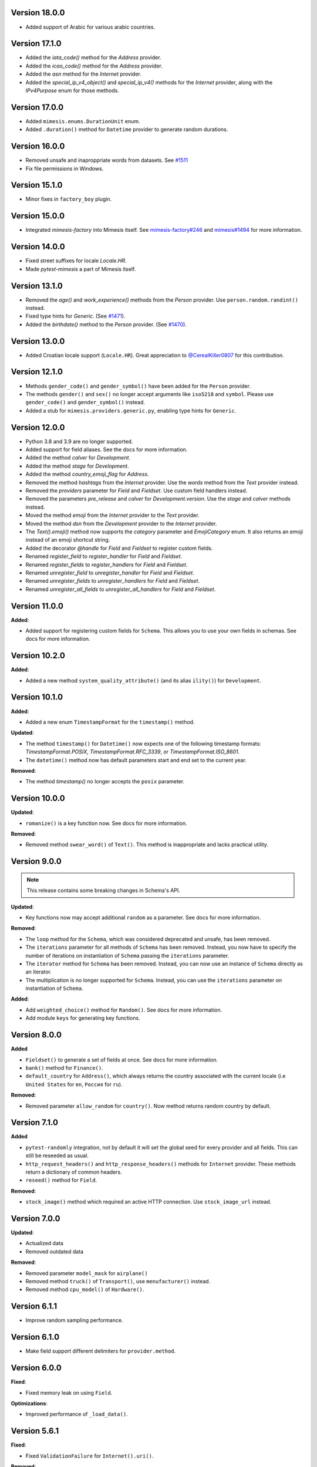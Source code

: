 Version 18.0.0
--------------

- Added support of Arabic for various arabic countries.

Version 17.1.0
--------------

- Added the `iata_code()` method for the `Address` provider.
- Added the `icao_code()` method for the `Address` provider.
- Added the `asn` method for the `Internet` provider.
- Added the `special_ip_v4_object()` and `special_ip_v4()` methods for the `Internet` provider, along with the `IPv4Purpose` enum for those methods.

Version 17.0.0
--------------

- Added ``mimesis.enums.DurationUnit`` enum.
- Added ``.duration()`` method for ``Datetime`` provider to generate random durations.

Version 16.0.0
--------------

- Removed unsafe and inaproppriate words from datasets. See `#1511 <https://github.com/lk-geimfari/mimesis/issues/1511>`_
- Fix file permissions in Windows.

Version 15.1.0
--------------

- Minor fixes in ``factory_boy`` plugin.

Version 15.0.0
--------------

- Integrated `mimesis-factory` into Mimesis itself. See `mimesis-factory#246 <https://github.com/lk-geimfari/mimesis-factory/issues/246>`_ and `mimesis#1494 <https://github.com/lk-geimfari/mimesis/issues/1494>`_ for more information.


Version 14.0.0
--------------

- Fixed street suffixes for locale `Locale.HR`.
- Made `pytest-mimesis` a part of Mimesis itself.


Version 13.1.0
--------------

- Removed the `age()` and `work_experience()` methods from the `Person` provider. Use ``person.random.randint()`` instead.
- Fixed type hints for `Generic`. (See `#1471 <https://github.com/lk-geimfari/mimesis/issues/1471>`_).
- Added the `birthdate()` method to the `Person` provider. (See `#1470 <https://github.com/lk-geimfari/mimesis/issues/1470>`_).

Version 13.0.0
--------------

- Added Croatian locale support (``Locale.HR``). Great appreciation to `@CerealKiller0807 <https://github.com/CerealKiller0807>`_ for this contribution.

Version 12.1.0
--------------

- Methods ``gender_code()`` and ``gender_symbol()`` have been added for the ``Person`` provider.
- The methods ``gender()`` and ``sex()`` no longer accept arguments like ``iso5218`` and ``symbol``. Please use ``gender_code()`` and ``gender_symbol()`` instead.
- Added a stub for ``mimesis.providers.generic.py``, enabling type hints for ``Generic``.


Version 12.0.0
--------------

- Python 3.8 and 3.9 are no longer supported.
- Added support for field aliases. See the docs for more information.
- Added the method `calver` for `Development`.
- Added the method `stage` for `Development`.
- Added the method `country_emoji_flag` for `Address`.
- Removed the method `hashtags` from the `Internet` provider. Use the `words` method from the `Text` provider instead.
- Removed the `providers` parameter for `Field` and `Fieldset`. Use custom field handlers instead.
- Removed the parameters `pre_release` and `calver` for `Development.version`. Use the `stage` and `calver` methods instead.
- Moved the method `emoji` from the `Internet` provider to the `Text` provider.
- Moved the method `dsn` from the `Development` provider to the `Internet` provider.
- The `Text().emoji()` method now supports the `category` parameter and `EmojiCategory` enum. It also returns an emoji instead of an emoji shortcut string.
- Added the decorator `@handle` for `Field` and `Fieldset` to register custom fields.
- Renamed `register_field` to `register_handler` for `Field` and `Fieldset`.
- Renamed `register_fields` to `register_handlers` for `Field` and `Fieldset`.
- Renamed `unregister_field` to `unregister_handler` for `Field` and `Fieldset`.
- Renamed `unregister_fields` to `unregister_handlers` for `Field` and `Fieldset`.
- Renamed `unregister_all_fields` to `unregister_all_handlers` for `Field` and `Fieldset`.


Version 11.0.0
--------------

**Added**:

- Added support for registering custom fields for ``Schema``. This allows you to use your own fields in schemas. See docs for more information.


Version 10.2.0
--------------

**Added**:

- Added a new method ``system_quality_attribute()`` (and its alias ``ility()``) for ``Development``.


Version 10.1.0
--------------

**Added**:

- Added a new enum ``TimestampFormat`` for the ``timestamp()`` method.

**Updated**:

- The method ``timestamp()`` for ``Datetime()`` now expects one of the following timestamp formats: `TimestampFormat.POSIX`, `TimestampFormat.RFC_3339`, or `TimestampFormat.ISO_8601`.
- The ``datetime()`` method now has default parameters start and end set to the current year.

**Removed**:

- The method `timestamp()` no longer accepts the ``posix`` parameter.


Version 10.0.0
--------------

**Updated**:

- ``romanize()`` is a key function now. See docs for more information.


**Removed**:

- Removed method ``swear_word()`` of ``Text()``. This method is inappropriate and lacks practical utility.


Version 9.0.0
-------------
.. note::

    This release contains some breaking changes in Schema's API.

**Updated**:

- Key functions now may accept additional ``random`` as a parameter. See docs for more information.

**Removed**:

- The ``loop`` method for the ``Schema``, which was considered deprecated and unsafe, has been removed.
- The ``iterations`` parameter for all methods of ``Schema`` has been removed. Instead, you now have to specify the number of iterations on instantiation of ``Schema`` passing the ``iterations`` parameter.
- The ``iterator`` method for ``Schema`` has been removed. Instead, you can now use an instance of ``Schema`` directly as an iterator.
- The multiplication is no longer supported for ``Schema``. Instead, you can use the ``iterations`` parameter on instantiation of ``Schema``.

**Added**:

- Add ``weighted_choice()`` method for ``Random()``. See docs for more information.
- Add module ``keys`` for generating key functions.

Version 8.0.0
-------------

**Added**

- ``Fieldset()`` to generate a set of fields at once. See docs for more information.
- ``bank()`` method for ``Finance()``.
- ``default_country`` for ``Address()``, which always returns the country associated with the current locale (i.e ``United States`` for ``en``, ``Россия`` for ``ru``).

**Removed**:

- Removed parameter ``allow_random`` for ``country()``. Now method returns random country by default.

Version 7.1.0
-------------

**Added**

- ``pytest-randomly`` integration, not by default it will set the global seed for every provider and all fields. This can still be reseeded as usual.
- ``http_request_headers()`` and ``http_response_headers()`` methods for ``Internet`` provider. These methods return a dictionary of common headers.
- ``reseed()`` method for ``Field``.

**Removed**:

- ``stock_image()`` method which required an active HTTP connection. Use ``stock_image_url`` instead.

Version 7.0.0
-------------

**Updated**:

- Actualized data
- Removed outdated data

**Removed**:

- Removed parameter ``model_mask`` for ``airplane()``
- Removed method ``truck()`` of ``Transport()``, use ``menufacturer()`` instead.
- Removed method ``cpu_model()`` of ``Hardware()``.

Version 6.1.1
-------------

- Improve random sampling performance.


Version 6.1.0
-------------

- Make field support different delimiters for ``provider.method``.


Version 6.0.0
-------------

**Fixed**:

- Fixed memory leak on using ``Field``.

**Optimizations**:

- Improved performance of ``_load_data()``.


Version 5.6.1
-------------

**Fixed**:

- Fixed ``ValidationFailure`` for ``Internet().uri()``.

**Removed**:

- Removed support of ``port`` parameter in ``Internet().uri()``.

Version 5.6.0

**Added**:

- Multiplication support for schemas. Now you can use `*` on the schema to specify the number of iterations. See docs for more information.
- Method ``dsn()`` for ``Development()``
- Method ``public_dns()`` for ``Internet()``

Version 5.5.0
-------------

**Fixed**:

- Fixed infinite loop on using ``Datetime.bulk_create_datetimes()``.
- Fixed some typing issues

Version 5.4.0
-------------

**Fixed**:

- Fixed TypeError: 'Datetime' object is not callable error on using ``Field`` (See `#1139 <https://github.com/lk-geimfari/mimesis/issues/1139>`_).

**Added**:

- Added items ``Algorithm.BLAKE2B`` and ``Algorithm.BLAKE2S``.


**Removed**:

- Removed deprecated method ``image_placeholder()`` from ``Internet()``



Version 5.3.0
-------------

**Added**:

- Added method ``to_pickle()``, ``to_json()`` and ``to_csv()`` for ``schema.Schema``.


**Optimizations**:

- Significantly improved performance of ``shortcuts.romanize()``
- Use ``random.choices()`` to generate random strings instead of ``random.choice()`` for selecting individual characters. This can lead to a significant speed up, but will also change the reproducibility of values when upgrading to this version as the two methods use different algorithms.
- Optimized ``Address.latitude()``, ``Address.longitude()``, and ``Address.coordinates()`` when passing ``dms=True``.
- Optimized ``Development.version()``.

**Fixed**:

- Fix duplication of parameter name on using ``Internet.query_parameter()`` (See `#1177 <https://github.com/lk-geimfari/mimesis/issues/1177>`_).
- Fix reseeding of the random generator of ``Generic``. This was a regression in v5.1.0. (See `#1150 <https://github.com/lk-geimfari/mimesis/issues/1150>`_).
- ``Development.version()`` now supports use of both the ``calver`` and ``pre_release`` flags together.
- Providers now have an isolated ``random`` instance when using a seed of ``None``.


Version 5.2.1
-------------

**Removed**:

- Removed all params of ``mnemonic_phrase()``


Version 5.1.1
-------------

**Added**:

- Added parameter ``region`` for ``Datetime().timezone()`` and enum object ``enums.TimezoneRegion``

Version 5.1.0
-------------

**Fixed**:

- Fix mechanism of reseeding of the internal providers of ``Generic`` (See `#1115 <https://github.com/lk-geimfari/mimesis/issues/1115>`_).

**Removed**:

- Removed inappropriate words from ``mimesis.data.int.USERNAMES``.

Version 5.0.0
-------------

**Warning**: This release contains some breaking changes in API.

**Python compatibility**:

Mimesis 5.0 supports Python 3.8, 3.9, and 3.10.

The Mimesis 4.1.3 is the last to support Python 3.6 and 3.7.

**Reworked**:

- A method ``Person().username()``, now it accepts a parameters ``mask`` and ``drange``.

**Renamed**:

- Renamed ``enums.UnitName`` to ``enums.MeasureUnit``
- Renamed ``enums.PrefixSign`` to ``enums.MetricPrefixSign``
- Renamed ``Business()`` to ``Finance()``
- Renamed ``BaseDataProvider.pull`` to ``BaseDataProvider._load_datafile``
- Renamed ``mimesis.providers.numbers.Numbers`` to ``mimesis.providers.numeric.Numeric``
- Renamed ``fmt`` argument of ``Address().country_code()`` to ``code``

**Fixed**:

- Fix inheritance issues for ``Generic``, now it inherits ``BaseProvider`` instead of ``BaseDataProvider``
- Fix locale-independent provider to make them accepts keyword-only arguments
- Fix DenmarkSpecProvider CPR to generate valid CPR numbers.
- Fix ``.cvv()`` to make it return string
- Fix ``.cid()`` to make it return string
- Fix ``.price()`` of ``Finance`` to make it return float.

**Added**:

- Added method ``hostname()`` for ``Internet`` data provider
- Added support of ``**kwargs`` for a method ``add_provider`` of ``Generic()`` provider
- Added enum ``Locale`` to ``mimesis.enums`` and ``mimesis.locales``
- Added ``measure_unit`` and ``metric_prefix`` methods for the ``Science`` provider.
- Added ``.iterator()`` for ``schema.Schema``
- Added methods ``.slug()`` and ``ip_v4_with_port()`` for ``Internet()``
- Added ``increment()`` method for ``Numbers()``
- Added methods ``.stock_ticker()``, ``.stock_name()`` and ``.stock_exchange()`` for ``Finance()``
- Added ``BinaryFile`` data provider which provides binary data files, such as ``.mp3``, ``.mp4``, ``.png``, etc.

**Removed**:

- Removed module ``decorators``. Use ``shortcuts.romanize`` to romanize Cyrillic strings.
- Removed ``as_object`` parameter for ``.uuid()``. Now it returns string by default, if you need uuid4 object then use ``.uuid_object()``
- Removed invalid names and surnames from ``person.json`` for ``ru`` locale
- Removed data provider ``UnitSystem()``, use ``Science()`` instead
- Removed data provider ``Structure()``, use ``schema.Schema`` instead
- Removed builtin provider ``GermanySpecProvider``
- Removed data provider ``Clothing``, use ``Numbers`` instead
- Removed method ``copyright()`` of ``Finance()``
- Removed method ``network_protocol()`` of ``Internet()``
- Removed params ``with_port`` and ``port_range`` for ``ip_v4()`` of ``Internet()``. Use ``ip_v4_with_port()`` instead.
- Removed methods ``sexual_orientation``, ``social_media_profile`` and ``avatar`` of the ``Person()`` provider.
- Removed a bunch of useless custom exceptions and replaced them with ``FieldError``.
- Removed completely useless ``chemical_element`` and ``atomic_number`` methods of ``Science`` data provider and made it locale-independent.


Version 4.1.3
-------------

**Added**:

- Added ``py.typed`` file to the package
- Added ``Python 3.9`` support


Version 4.1.2
-------------

**Fix**:

- Fixed type hint issue for ``schema.Schema`` (`#928 <https://github.com/lk-geimfari/mimesis/issues/928>`_)


Version 4.1.1
-------------

**Fix**:

- Fixed issue with non-unique uuid

Version 4.1.0
-------------

**Added**:

- Added method ``manufacturer()`` for class ``Transport()``
- Added ``sk`` (Slovak) locale support
- Added new parameter ``unique`` for method ``Person().email()``
- Added new parameter ``as_object`` for method ``Cryptographic().uuid()``

**Updated**:

- Updated parameter ``end`` for some methods of provider ``Datetime()`` (Fix #870)
- Updated ``.price()`` to make it supported locales (Fix #875)

**Rename**:

- Renamed ``decorators.romanized`` to ``decorators.romanize``
- Renamed ``Random.schoice`` to ``Random.generate_string``
- Renamed ``BaseDataProvider.pull`` to ``BaseDataProvider._pull``

**Removed**:

- Removed the deprecated ``download_image()`` function from the ``shortcuts`` module, use your own custom downloader instead.
- Removed parameter ``version`` for method ``Cryptographic().uuid()``

Version 4.0.0
-------------

.. warning:: This release (4.0.0) contains some insignificant but breaking changes in API, please be careful.

**Added**:

- Added an alias ``first_name(*args, **kwargs)`` for the method ``Person().name()``
- Added an alias ``sex(*args, **kwargs)`` for the method ``Person().gender()``
- Added method ``randstr()`` for class ``Random()``
- Added method ``complexes()`` for the provider ``Numbers()``
- Added method ``matrix`` for the provider ``Numbers()``
- Added method ``integer_number()`` for the provider ``Numbers()``
- Added method ``float_number()`` for the provider ``Numbers()``
- Added method ``complex_number()`` for the provider ``Numbers()``
- Added method ``decimal_number()`` for the provider ``Numbers()``
- Added method ``ip_v4_object()`` and ``ip_v6_object`` for the provider ``Internet()``. Now you can generate IP objects, not just strings.
- Added new parameter ``port_range`` for method ``ip_v4()``
- Added new parameter ``separator`` for method ``Cryptographic().mnemonic_phrase()``

**Fixed**:

- Fixed issue with invalid email addresses on using custom domains without ``@`` for ``Person().email()``

**Updated**:

- Updated names and surnames for locale ``ru``
- The ``floats()`` function in the ``Numbers`` provider now accepts arguments about the range of the generated float numbers and the rounding used. By default, it generates a list of ``n`` float numbers instead of a list of 10^n elements.
- The argument ``length`` of the function ``integers`` is renamed to ``n``.

**Removed**:

- Removed the ``rating()`` method from the ``Numbers`` provider. It can be replaced with ``float_number()``.
- Removed the ``primes()`` method from the ``Numbers`` provider.
- Removed the ``digit()`` method from the ``Numbers`` provider. Use ``integer_number()`` instead.
- Removed the ``between()`` method from the ``Numbers`` provider. Use ``integer_number()`` instead.
- Removed the ``math_formula()`` method from the ``Science`` provider.
- Removed ``rounding`` argument from ``floats()``. Now it's ``precision``.

Version 3.3.0
-------------

**Fixed**:

- ``country()`` from the ``Address()`` provider now by default returns the country name of the current locale.
- Separated Europe and Asia continents in Italian locale.


**Removed**:

- Removed duplicated names in the countries of ``et`` locale.

Version 3.2.0
-------------

**Added**:

- Added built-in provider DenmarkSpecProvider
- Added meta classes for providers for internal usage (see `#621 <https://github.com/lk-geimfari/mimesis/issues/621>`_.)
- Added support for custom templates in ``Person().username()``
- Added ``ItalianSpecProvider()``

**Fixed**:

- Support of seed for custom providers
- ``currency_iso_code`` from the ``Business()`` provider now by default returns the currency code of the current locale.

**Removed**:

- Removed ``multiple_choice()`` in the ``random`` module because it was unused and it could be replaced with ``random.choices``.
- Removed legacy method ``child_count()`` from provider ``Person()``

Version 3.1.0
-------------

**Fixed**:

- Fixed ``UnsupportedField`` on using field ``choice``, `#619 <https://github.com/lk-geimfari/mimesis/issues/619>`_


Version 3.0.0
-------------

.. warning:: This release (3.0.0) contains some breaking changes in API

.. warning:: In this release (3.0.0) we've reject support of Python 3.5


**Added**:

- Added provider ``Choice()``
- Added method ``formatted_time()`` for ``Datetime()`` provider
- Added method ``formatted_date()`` for ``Datetime()`` provider
- Added method ``formatted_datetime()`` for ``Datetime()`` provider
- Added support of timezones (optional) for ``Datetime().datetime()``
- Added method to bulk create datetime objects: ``Datetime().bulk_create_datetimes()``
- Added ``kpp`` for ``RussiaSpecProvider``
- Added ``PolandSpecProvider`` builtin data provider
- Added context manager to temporarily overriding locale - ``BaseDataProvider.override_locale()``
- Added method ``token_urlsafe()`` for ``Cryptographic`` provider
- Added 6k+ username words


**Updated**:

- Updated documentation
- Updated data for ``pl`` and ``fr``
- Updated SNILS algorithm for ``RussiaSpecProvider``
- Updated method ``Datetime().time()`` to return only ``datetime.time`` object
- Updated method ``Datetime().date()`` to return only ``datetime.date`` object
- Completely annotated all functions
- Locale independent providers inherit ``BaseProvider`` instead of ``BaseDataProvider`` (it's mean that locale independent providers does not support parameter ``locale`` anymore)
- Now you can add to Generic only providers which are subclasses of ``BaseProvider`` to ensure a single instance of ``random.Random()`` for all providers


**Renamed**:

- Renamed provider ``ClothingSizes`` to ``Clothing``, so now it can contain any data related to clothing, not sizes only
- Renamed ``Science().dna()`` to ``Science().dna_sequence()``
- Renamed ``Science().rna()`` to ``Science().rna_sequence()``
- Renamed module ``helpers.py`` to ``random.py``
- Renamed module ``config.py`` to ``locales.py``
- Renamed module ``utils.py`` to ``shortcuts.py``
- Renamed ``Cryptographic().bytes()`` to ``Cryptographic.token_bytes()``
- Renamed ``Cryptographic().token()`` to ``Cryptographic.token_hex()``


**Removed**:

- Removed deprecated argument ``fmt`` for ``Datetime().date()``, use ``Datetime().formatted_date()`` instead
- Removed deprecated argument ``fmt`` for ``Datetime().time()``, use ``Datetime().formatted_time()`` instead
- Removed deprecated argument ``humanize`` for ``Datetime().datetime()``, use ``Datetime().formatted_datetime()`` instead
- Removed deprecated method ``Science.scientific_article()``
- Removed deprecated providers ``Games``
- Removed deprecated method ``Structure().json()``, use ``schema.Schema()`` and ``schema.Field`` instead
- Removed deprecated and useless method: ``Development().backend()``
- Removed deprecated and useless method: ``Development().frontend()``
- Removed deprecated and useless method: ``Development().version_control_system()``
- Removed deprecated and useless method: ``Development().container()``
- Removed deprecated and useless method: ``Development().database()``
- Removed deprecated method ``Internet().category_of_website()``
- Removed duplicated method ``Internet().image_by_keyword()``, use ``Internet().stock_image()`` with ``keywords`` instead
- Removed deprecated JapanSpecProvider (it didn't fit the definition of the data provider)
- Removed deprecated method ``Internet().subreddit()``
- Removed ``Cryptographic().salt()`` use ``Cryptographic().token_hex()`` or  ``Cryptographic().token_bytes()`` instead
- Removed methods ``Person.favorite_movie()``, ``Person.favorite_music_genre()``, ``Person.level_of_english()`` because they did not related to ``Person`` provider

**Fixed**:

- Fixed bug with seed
- Fixed issue with names on downloading images
- Fixed issue with ``None`` in username for ``Person().username()``
- Other minor improvements and fix


Version 2.1.0
-------------

**Added**:

- Added a list of all supported locales as ``mimesis/locales.py``

**Updated**:

- Changed how ``Internet`` provider works with ``stock_image``
- Changed how ``random`` module works, now exposing global ``Random`` instance
- Updated dependencies
- Updated ``choice`` to make it a provider with more output types

**Fixed**:

- Prevents ``ROMANIZED_DICT`` from mutating
- Fixed ``appveyour`` builds
- Fixed ``flake8-builtins`` checks
- Fixed some ``mypy`` issues with strict mode
- Fixed number of elements returned by ``choice`` with ``unique=True``


Version 2.0.1
-------------

**Removed**:

- Removed internal function ``utils.locale_info`` which duplicate ``utils.setup_locale``


Version 2.0.0
-------------

.. note:: This release (2.0.0) contains some breaking changes and this means that you should update names of classes and methods in your code.

**Added**:

- Added items ``IOC`` and ``FIFA`` for enum object ``CountryCode``
- Added support of custom providers for ``schema.Field``
- Added support of parameter ``dms`` for ``coordinates, longitude, latitude``
- Added method ``Text.rgb_color``

- Added support of parameter ``safe`` for method ``Text.hex_color``
- Added an alias ``zip_code`` for ``Address.postal_code``

**Optimizations**:

- Significantly improved performance of ``schema.Field``
- Other minor improvements

**Updated/Renamed**:

- Updated method ``integers``
- Renamed provider ``Personal`` to ``Person``
- Renamed provider ``Structured`` to ``Structure``
- Renamed provider ``ClothingSizes`` to ``Clothing``
- Renamed json file ``personal.json`` to ``person.json`` for all locales
- Renamed ``country_iso_code`` to ``country_code`` in ``Address`` data provider


Version 1.0.5
-------------

**Added**:

- Added method ``RussiaSpecProvider.inn``

**Fixed**:

- Fixed issue with seed for ``providers.Cryptographic.bytes``
- Fixed issue `#375 <https://github.com/lk-geimfari/mimesis/issues/375>`__

**Optimizations**:

- Optimized method ``Text.hex_color``
- Optimized method ``Address.coordinates``
- Optimized method ``Internet.ip_v6``

**Tests**:

- Grouped tests in classes
- Added tests for seeded data providers
- Other minor optimizations and improvements


Version 1.0.4
-------------

**Added**:

- Added function for multiple choice ``helpers.Random.multiple_choice``

**Fixed**:

- Fixed issue with ``seed`` `#325 <https://github.com/lk-geimfari/mimesis/issues/325>`__

**Optimizations**:

- Optimized method ``username()``


Version 1.0.3
-------------

**Mover/Removed**:

- Moved ``custom_code`` to ``helpers.Random``

**Optimizations**:

- Optimized function ``custom_code`` and it works faster by ≈ 50%
- Other minor optimizations in data providers


Version 1.0.2
-------------

**Added**:

- Added method ``ethereum_address`` for ``Payment``
- Added method ``get_current_locale`` for ``BaseProvider``
- Added method ``boolean`` for ``Development`` which returns random boolean value
- Added method ``integers`` for ``Numbers``
- Added new built in specific provider ``UkraineSpecProvider``
- Added support of ``key functions`` for the object ``schema.Field``
- Added object ``schema.Schema`` which helps generate data by schema

**Fixed**:

- Fixed issue ``full_name`` when method return female surname for male name and vice versa
- Fixed bug with improper handling of attributes that begin with an underscore for class ``schema.Field``

**Updated**:

- Updated method ``version`` for supporting pre-releases and calendar versioning
- Renamed methods ``international``, ``european`` and ``custom`` to ``international_size``, ``european_size`` and ``custom_size``


Version 1.0.1
-------------

**Updated**:

- Fixed #304


Version 1.0.0
-------------

This is a first major version of ``mimesis`` and here are **breaking
changes** (including changes related to support for only the latest
versions of ``Python``, i.e ``Python 3.5`` and ``Python 3.6``), so there
is no backwards compatibility with early versions of this library.

**Added**:

- Added ``Field`` for generating data by schema
- Added new module ``typing.py`` for custom types
- Added new module ``enums.py`` and support of enums in arguments of methods
- Added ``category_of_website`` and ``port`` to ``Internet`` data provider
- Added ``mnemonic_phrase`` for ``Cryptography`` data provider
- Added ``price_in_btc`` and ``currency_symbol`` to ``Business`` data provider
- Added ``dna``, ``rna`` and ``atomic_number`` to ``Science`` data provider
- Added ``vehicle_registration_code`` to ``Transport`` data provider
- Added ``generate_string`` method for ``Random``
- Added alias ``last_name`` for ``surname`` in ``Personal`` data provider
- Added alias ``province``, ``region``, ``federal_subject`` for ``state`` in ``Address`` data provider
- Added annotations for all methods and functions for supporting type hints
- Added new data provider ``Payment``
- Added new methods to ``Payment``: ``credit_card_network``, ``credit_card_owner``

**Fixed**:

- Fixed issue with ``primes`` in ``Numbers`` data provider
- Fixed issue with repeated output on using ``Code().custom code``
- Other minor fix and improvements

**Mover/Removed**:

- Moved ``credit_card``, ``credit_card_expiration_date``, ``cid``, ``cvv``, ``paypal`` and ``bitcoin`` to ``Payment`` from ``Personal``

- Moved ``custom_code`` to ``utils.py`` from ``providers.code.Code``
- Removed some useless methods
- Removed module ``constants``, in view of adding more convenient and useful module ``enums``
- Removed non informative custom exception ``WrongArgument`` and replaced one with ``KeyError`` and ``NonEnumerableError``
- Parameter ``category`` of method ``hashtags`` is deprecated and was removed
- Removed all methods from ``UnitSystem`` and replaced ones with ``unit()``.

**Updated/Renamed**:

- Updated data for ``de-at``, ``en``, ``fr``, ``pl``, ``pt-br``, ``pt``, ``ru``, ``uk``
- Other minor updates in other languages
- Renamed ``currency_iso`` to ``currency_iso_code`` ``in Business`` data provider
